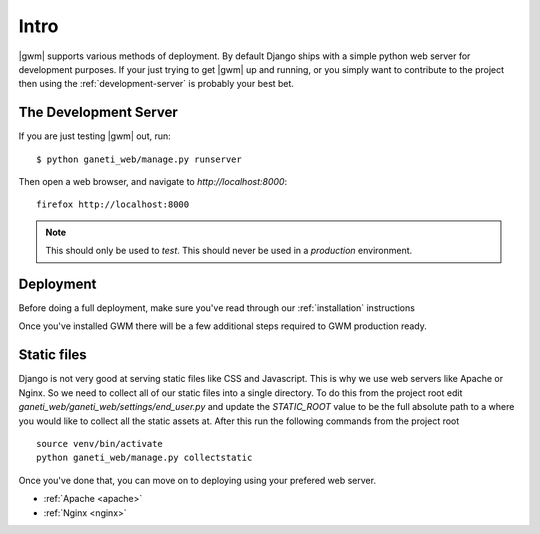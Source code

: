 .. _deployment:

=====
Intro
=====

|gwm| supports various methods of deployment. By default Django ships with a
simple python web server for development purposes. If your just trying to get
|gwm| up and running, or you simply want to contribute to the project then using
the :ref:`development-server` is probably your best bet.

.. _development-server:

The Development Server
----------------------

If you are just testing |gwm| out, run::

    $ python ganeti_web/manage.py runserver

Then open a web browser, and navigate to
`http://localhost:8000`::

   firefox http://localhost:8000

.. Note:: This should only be used to *test*. This should never be used in a
          *production* environment.

Deployment
----------

Before doing a full deployment, make sure you've read through our
:ref:`installation` instructions

Once you've installed GWM there will be a few additional steps required to GWM
production ready.

Static files
------------

Django is not very good at serving static files like CSS and Javascript.
This is why we use web servers like Apache or Nginx. So we need to collect all
of our static files into a single directory. To do this from the project root
edit `ganeti_web/ganeti_web/settings/end_user.py` and update the `STATIC_ROOT`
value to be the full absolute path to a where you would like to collect all
the static assets at. After this run the following commands from the project root

::

    source venv/bin/activate
    python ganeti_web/manage.py collectstatic

Once you've done that, you can move on to deploying using your prefered web server.

* :ref:`Apache <apache>`
* :ref:`Nginx <nginx>`
